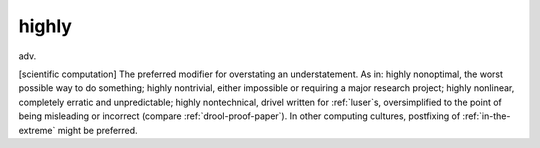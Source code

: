 .. _highly:

============================================================
highly
============================================================

adv\.

[scientific computation] The preferred modifier for overstating an understatement.
As in: highly nonoptimal, the worst possible way to do something; highly nontrivial, either impossible or requiring a major research project; highly nonlinear, completely erratic and unpredictable; highly nontechnical, drivel written for :ref:`luser`\s, oversimplified to the point of being misleading or incorrect (compare :ref:`drool-proof-paper`\).
In other computing cultures, postfixing of :ref:`in-the-extreme` might be preferred.

